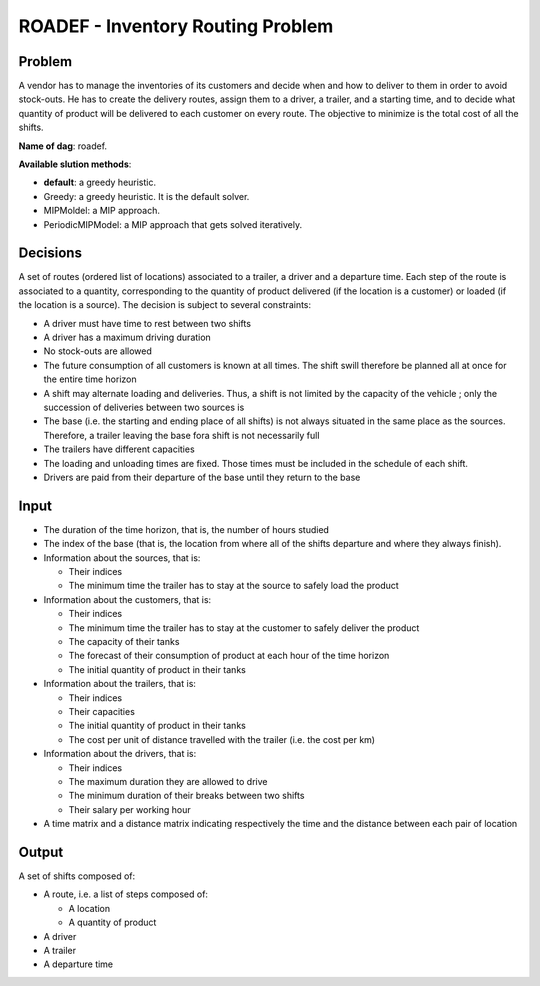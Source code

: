 ROADEF - Inventory Routing Problem
==================================

Problem
-------
A vendor has to manage the inventories of its customers and decide when and how to deliver to them in order to avoid stock-outs. He has to create the delivery routes, assign them to a driver, a trailer, and a starting time, and to decide what quantity of product will be delivered to each customer on every route. The objective to minimize is the total cost of all the shifts.

**Name of dag**: roadef.

**Available slution methods**:

- **default**: a greedy heuristic.
- Greedy: a greedy heuristic. It is the default solver.
- MIPMoldel: a MIP approach.
- PeriodicMIPModel: a MIP approach that gets solved iteratively.

Decisions
---------
A set of routes (ordered list of locations) associated to a trailer, a driver and a departure time. Each step of the route is associated to a quantity, corresponding to the quantity of product delivered (if the location is a customer) or loaded (if the location is a source).
The decision is subject to several constraints:

- A driver must have time to rest between two shifts
- A driver has a maximum driving duration
- No stock-outs are allowed
- The future consumption of all customers is known at all times. The shift swill therefore be planned all at once for the entire time horizon
- A shift may alternate loading and deliveries. Thus, a shift is not limited by the capacity of the vehicle ; only the succession of deliveries between two sources is
- The base (i.e. the starting and ending place of all shifts) is not always situated in the same place as the sources. Therefore, a trailer leaving the base fora shift is not necessarily full
- The trailers have different capacities
- The loading and unloading times are fixed. Those times must be included in the schedule of each shift.
- Drivers are paid from their departure of the base until they return to the base

Input
-----
- The duration of the time horizon, that is, the number of hours studied

- The index of the base (that is, the location from where all of the shifts departure and where they always finish). 

- Information about the sources, that is:

  - Their indices
  - The minimum time the trailer has to stay at the source to safely load the product
    
- Information about the customers, that is:

  - Their indices
  - The minimum time the trailer has to stay at the customer to safely deliver the product
  - The capacity of their tanks
  - The forecast of their consumption of product at each hour of the time horizon
  - The initial quantity of product in their tanks
    
- Information about the trailers, that is:

  - Their indices
  - Their capacities
  - The initial quantity of product in their tanks
  - The cost per unit of distance travelled with the trailer (i.e. the cost per km)
    
- Information about the drivers, that is:

  - Their indices
  - The maximum duration they are allowed to drive
  - The minimum duration of their breaks between two shifts
  - Their salary per working hour
    
- A time matrix and a distance matrix indicating respectively the time and the distance between each pair of location 

Output
------
| A set of shifts composed of:
- A route, i.e. a list of steps composed of:

  - A location
  - A quantity of product
    
- A driver
- A trailer
- A departure time

